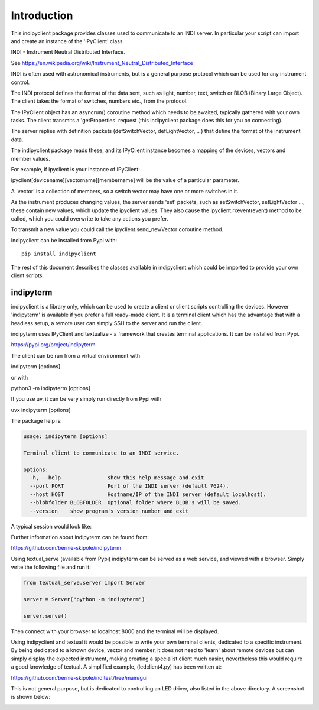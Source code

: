 Introduction
============

This indipyclient package provides classes used to communicate to an INDI server. In particular your script can import and create an instance of the 'IPyClient' class.

INDI - Instrument Neutral Distributed Interface.

See https://en.wikipedia.org/wiki/Instrument_Neutral_Distributed_Interface

INDI is often used with astronomical instruments, but is a general purpose protocol which can be used for any instrument control.

The INDI protocol defines the format of the data sent, such as light, number, text, switch or BLOB (Binary Large Object). The client takes the format of switches, numbers etc., from the protocol.

The IPyClient object has an asyncrun() coroutine method which needs to be awaited, typically gathered with your own tasks. The client transmits a 'getProperties' request (this indipyclient package does this for you on connecting).

The server replies with definition packets (defSwitchVector, defLightVector, .. ) that define the format of the instrument data.

The indipyclient package reads these, and its IPyClient instance becomes a mapping of the devices, vectors and member values.

For example, if ipyclient is your instance of IPyClient:

ipyclient[devicename][vectorname][membername] will be the value of a particular parameter.

A 'vector' is a collection of members, so a switch vector may have one or more switches in it.

As the instrument produces changing values, the server sends 'set' packets, such as setSwitchVector, setLightVector ..., these contain new values, which update the ipyclient values. They also cause the ipyclient.rxevent(event) method to be called, which you could overwrite to take any actions you prefer.

To transmit a new value you could call the ipyclient.send_newVector coroutine method.

Indipyclient can be installed from Pypi with::

    pip install indipyclient

The rest of this document describes the classes available in indipyclient which could be imported to provide your own client scripts.


indipyterm
----------

indipyclient is a library only, which can be used to create a client or client scripts controlling the devices. However 'indipyterm' is available if you prefer a full ready-made client. It is a terminal client which has the advantage that with a headless setup, a remote user can simply SSH to the server and run the client.

indipyterm uses IPyClient and textualize - a framework that creates terminal applications. It can be installed from Pypi.

https://pypi.org/project/indipyterm

The client can be run from a virtual environment with

indipyterm [options]

or with

python3 -m indipyterm [options]

If you use uv, it can be very simply run directly from Pypi with

uvx indipyterm [options]

The package help is:

.. code-block:: text

    usage: indipyterm [options]

    Terminal client to communicate to an INDI service.

    options:
      -h, --help               show this help message and exit
      --port PORT              Port of the INDI server (default 7624).
      --host HOST              Hostname/IP of the INDI server (default localhost).
      --blobfolder BLOBFOLDER  Optional folder where BLOB's will be saved.
      --version    show program's version number and exit


A typical session would look like:

.. image:: ./image2.png

Further information about indipyterm can be found from:

https://github.com/bernie-skipole/indipyterm

Using textual_serve (available from Pypi) indipyterm can be served as a web service, and viewed with a browser. Simply write the following file and run it:

.. code-block:: text

    from textual_serve.server import Server

    server = Server("python -m indipyterm")

    server.serve()

Then connect with your browser to localhost:8000 and the terminal will be displayed.

Using indipyclient and textual it would be possible to write your own terminal clients, dedicated to a specific instrument. By being dedicated to a known device, vector and member, it does not need to 'learn' about remote devices but can simply display the expected instrument, making creating a specialist client much easier, nevertheless this would require a good knowledge of textual. A simplified example, (ledclient4.py) has been written at:

https://github.com/bernie-skipole/inditest/tree/main/gui

This is not general purpose, but is dedicated to controlling an LED driver, also listed in the above directory. A screenshot is shown below:

.. image:: ./ledclient4.png
